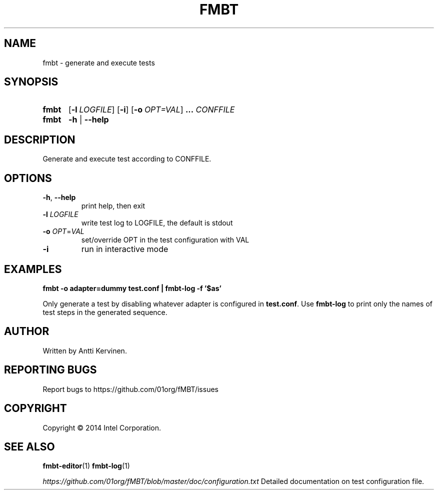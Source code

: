 .\" Process this file with
.\" groff -man -Tascii fmbt.1
.TH FMBT 1 "Jan 2014" Linux "User Manuals"
.SH NAME
fmbt \- generate and execute tests
.SH SYNOPSIS
.SY fmbt
.OP \-l LOGFILE
.OP \-i
.OP \-o OPT=VAL
.B ...
\fICONFFILE\fR
.
.SY fmbt
.B \-h
|
.B \-\-help
.SH DESCRIPTION
Generate and execute test according to CONFFILE.
.SH OPTIONS
.TP
\fB\-h\fR, \fB\-\-help\fR
print help, then exit
.TP
\fB\-l\fR \fILOGFILE\fR
write test log to LOGFILE, the default is stdout
.TP
.B \-o \fIOPT\fR=\fIVAL\fR
set/override OPT in the test configuration with VAL
.TP
.B \-i
run in interactive mode
.SH EXAMPLES
.nf
.B fmbt -o adapter=dummy test.conf | fmbt-log -f '$as'

.fi
Only generate a test by disabling whatever adapter is configured in
\fBtest.conf\fR. Use \fBfmbt-log\fR to print only the names of test
steps in the generated sequence.
.SH AUTHOR
Written by Antti Kervinen.
.SH "REPORTING BUGS"
Report bugs to https://github.com/01org/fMBT/issues
.SH COPYRIGHT
Copyright \(co 2014 Intel Corporation.
.SH "SEE ALSO"
.BR fmbt-editor (1)
.BR fmbt-log (1)
.PP
\fIhttps://github.com/01org/fMBT/blob/master/doc/configuration.txt\fR
Detailed documentation on test configuration file.
